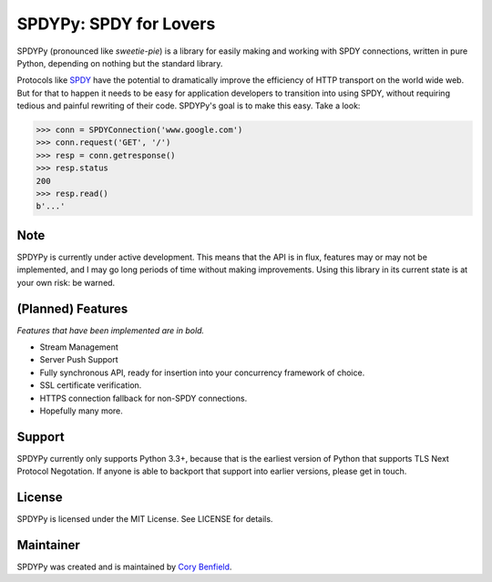 SPDYPy: SPDY for Lovers
=======================

SPDYPy (pronounced like *sweetie-pie*) is a library for easily making and
working with SPDY connections, written in pure Python, depending on nothing but
the standard library.

Protocols like `SPDY <https://en.wikipedia.org/wiki/SPDY>`_ have the potential
to dramatically improve the efficiency of HTTP transport on the world wide web.
But for that to happen it needs to be easy for application developers to
transition into using SPDY, without requiring tedious and painful rewriting of
their code. SPDYPy's goal is to make this easy. Take a look:

.. code-block:: pycon

    >>> conn = SPDYConnection('www.google.com')
    >>> conn.request('GET', '/')
    >>> resp = conn.getresponse()
    >>> resp.status
    200
    >>> resp.read()
    b'...'

Note
----

SPDYPy is currently under active development. This means that the API is in
flux, features may or may not be implemented, and I may go long periods of time
without making improvements. Using this library in its current state is at your
own risk: be warned.

(Planned) Features
------------------

*Features that have been implemented are in bold.*

- Stream Management
- Server Push Support
- Fully synchronous API, ready for insertion into your concurrency framework of
  choice.
- SSL certificate verification.
- HTTPS connection fallback for non-SPDY connections.
- Hopefully many more.

Support
-------

SPDYPy currently only supports Python 3.3+, because that is the earliest
version of Python that supports TLS Next Protocol Negotation. If anyone is
able to backport that support into earlier versions, please get in touch.

License
-------

SPDYPy is licensed under the MIT License. See LICENSE for details.

Maintainer
----------

SPDYPy was created and is maintained by
`Cory Benfield <https://lukasa.co.uk/>`_.
